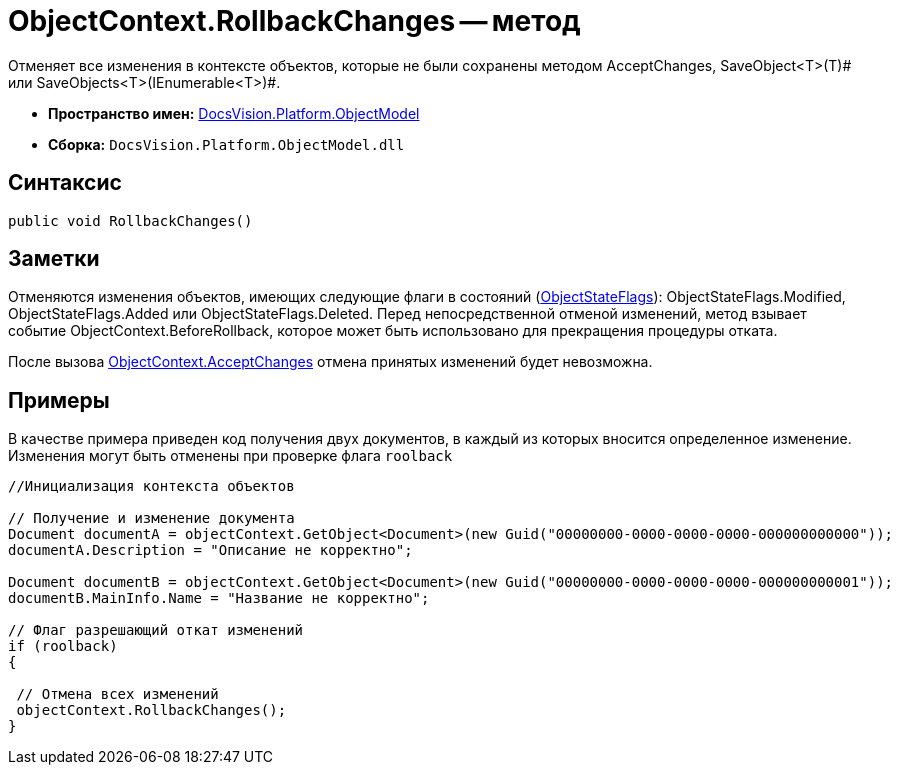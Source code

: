 = ObjectContext.RollbackChanges -- метод

Отменяет все изменения в контексте объектов, которые не были сохранены методом AcceptChanges, SaveObject<T>(T)# или SaveObjects<T>(IEnumerable<T>)#.

* *Пространство имен:* xref:api/DocsVision/Platform/ObjectModel/ObjectModel_NS.adoc[DocsVision.Platform.ObjectModel]
* *Сборка:* `DocsVision.Platform.ObjectModel.dll`

== Синтаксис

[source,csharp]
----
public void RollbackChanges()
----

== Заметки

Отменяются изменения объектов, имеющих следующие флаги в состояний (xref:api/DocsVision/Platform/ObjectModel/ObjectStateFlags_EN.adoc[ObjectStateFlags]): ObjectStateFlags.Modified, ObjectStateFlags.Added или ObjectStateFlags.Deleted. Перед непосредственной отменой изменений, метод взывает событие ObjectContext.BeforeRollback, которое может быть использовано для прекращения процедуры отката.

После вызова xref:api/DocsVision/Platform/ObjectModel/ObjectContext.AcceptChanges_MT.adoc[ObjectContext.AcceptChanges] отмена принятых изменений будет невозможна.

== Примеры

В качестве примера приведен код получения двух документов, в каждый из которых вносится определенное изменение. Изменения могут быть отменены при проверке флага `roolback`

[source,csharp]
----
//Инициализация контекста объектов
        
// Получение и изменение документа       
Document documentA = objectContext.GetObject<Document>(new Guid("00000000-0000-0000-0000-000000000000"));
documentA.Description = "Описание не корректно";

Document documentB = objectContext.GetObject<Document>(new Guid("00000000-0000-0000-0000-000000000001"));
documentB.MainInfo.Name = "Название не корректно";

// Флаг разрешающий откат изменений
if (roolback)
{

 // Отмена всех изменений
 objectContext.RollbackChanges();
}
----
